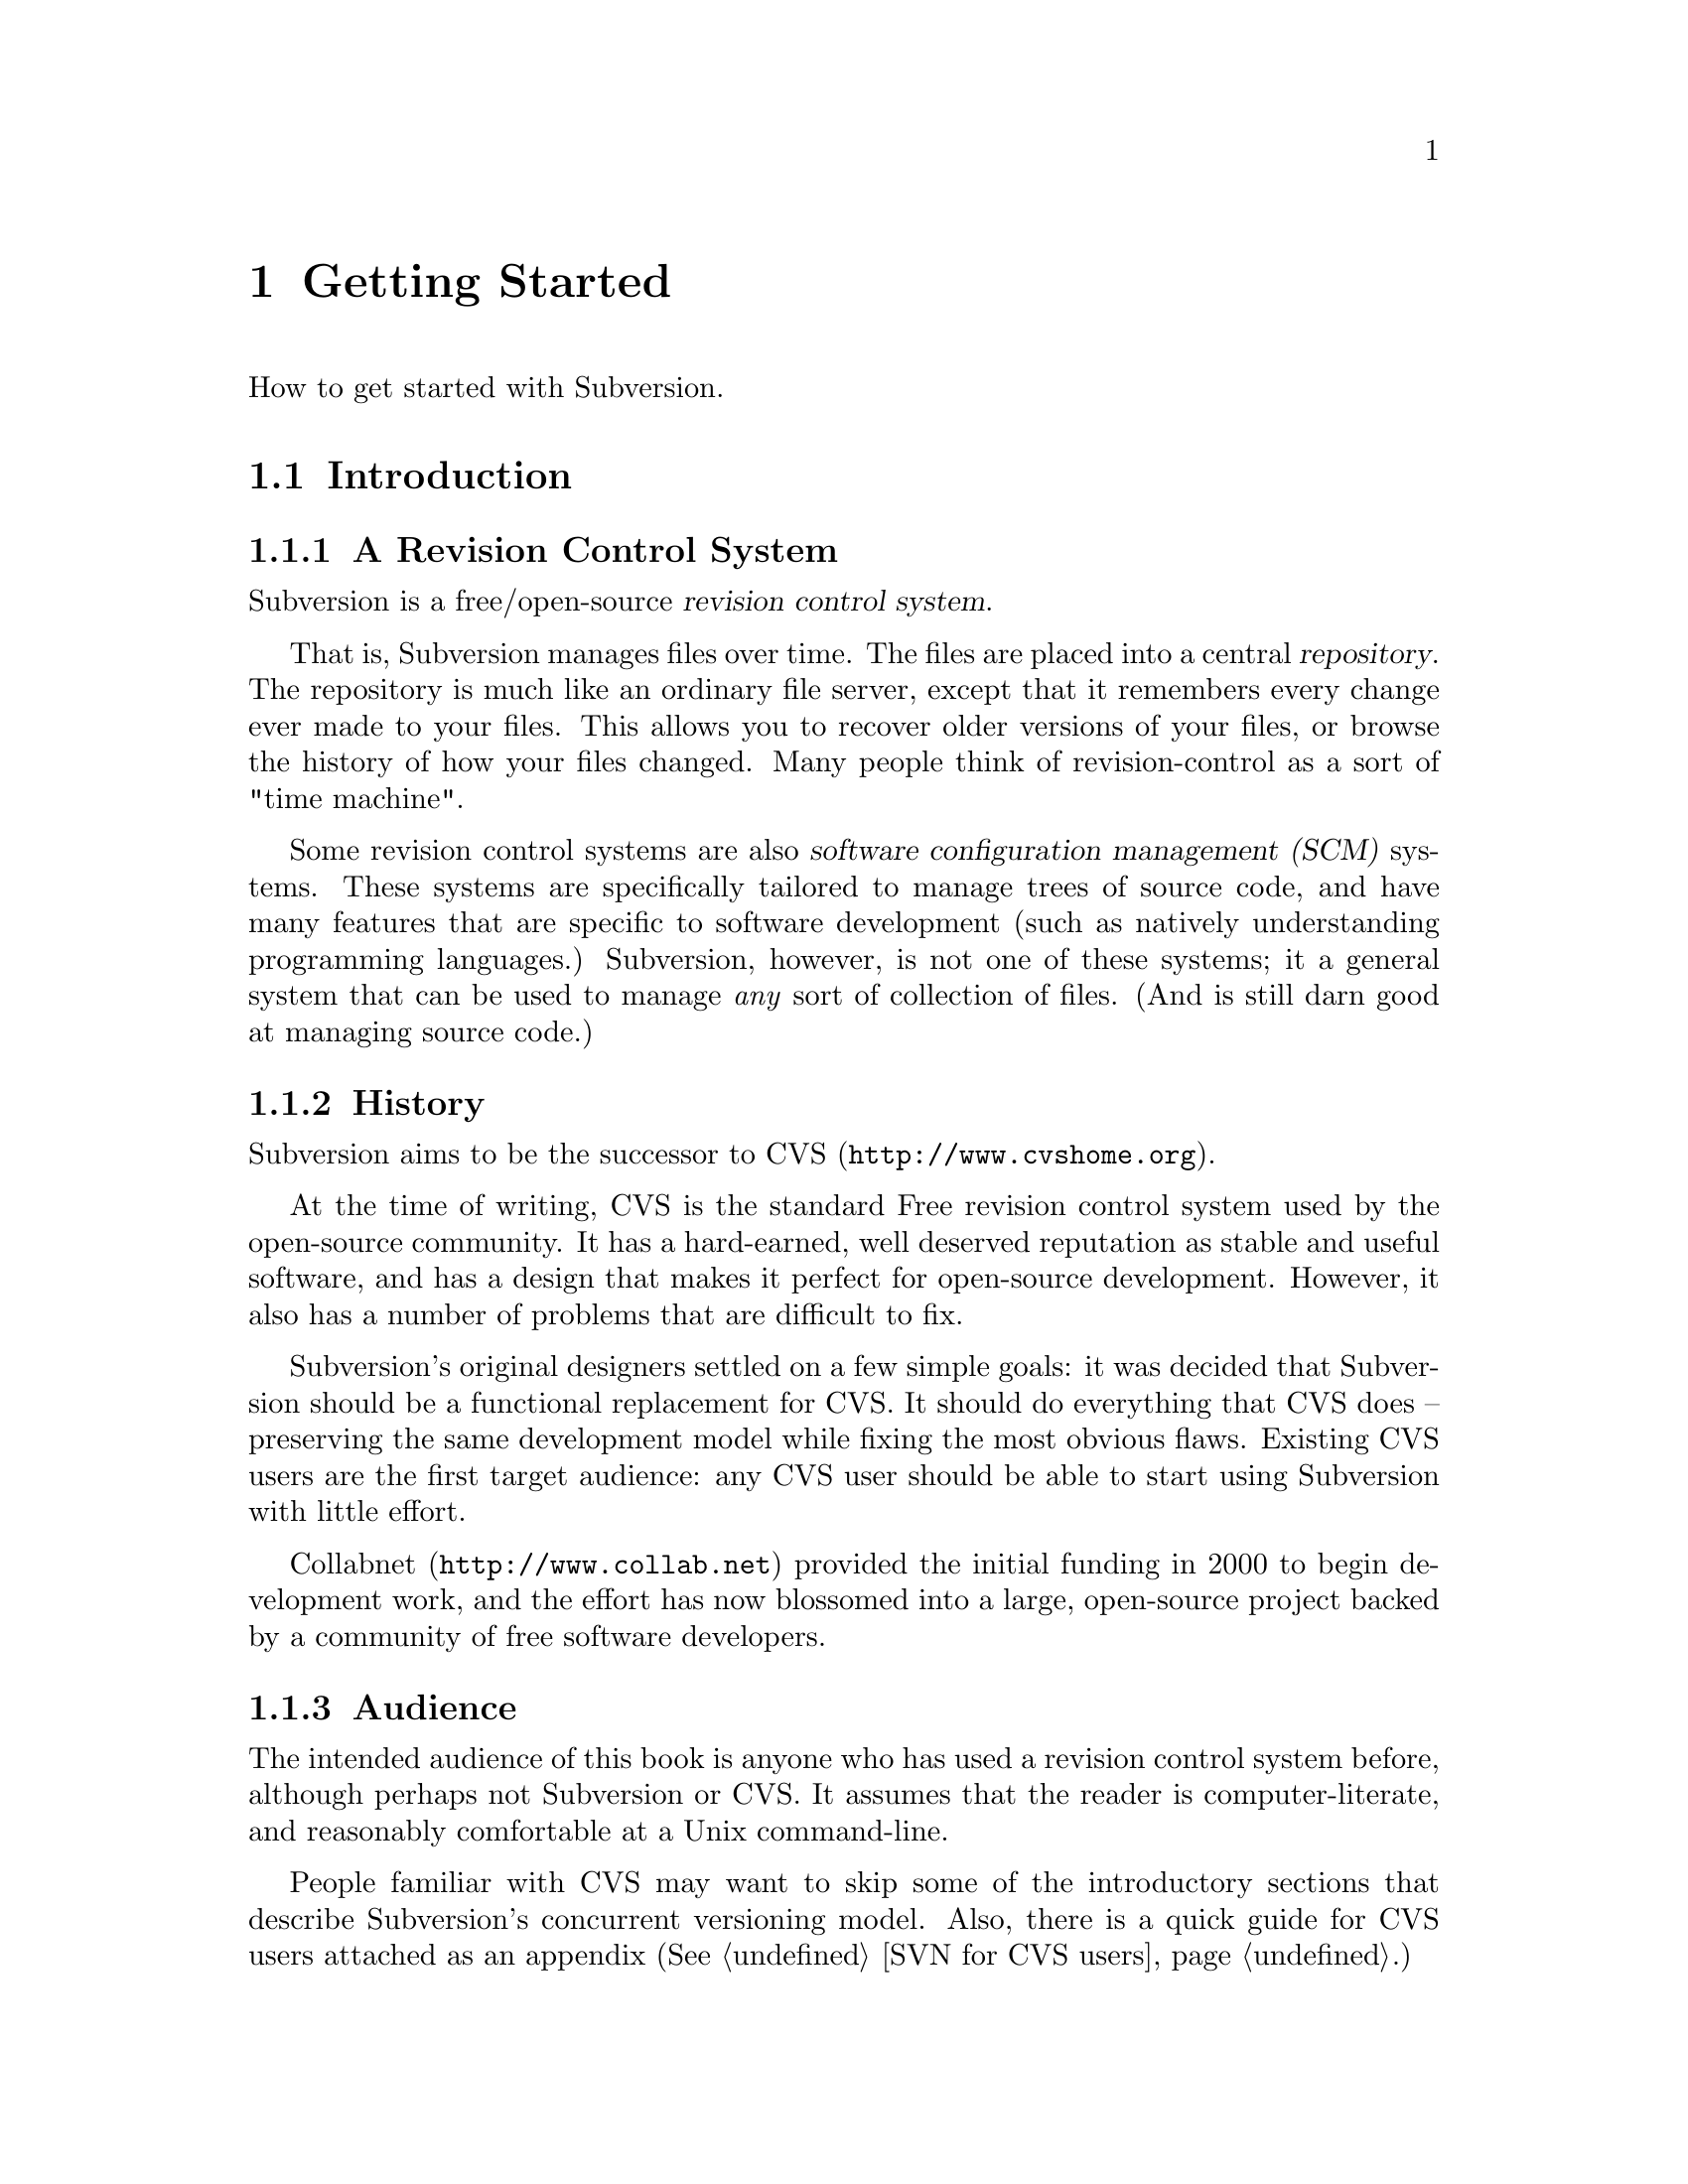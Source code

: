 @node Getting Started
@chapter Getting Started

How to get started with Subversion.

@menu
* Introduction::                History and overview of features.
* Design::                      Overview of system design.
* Installation::                How to obtain Subversion.
* Basics::                      Casual description and first-time walk-through.
@end menu


@c ------------------------------------------------------------------
@node Introduction
@section Introduction

@subsection A Revision Control System

Subversion is a free/open-source @dfn{revision control system}.

That is, Subversion manages files over time.  The files are placed into
a central @dfn{repository}.  The repository is much like an ordinary
file server, except that it remembers every change ever made to your
files.  This allows you to recover older versions of your files, or
browse the history of how your files changed.  Many people think of
revision-control as a sort of "time machine".

Some revision control systems are also @dfn{software configuration
management (SCM)} systems.  These systems are specifically tailored to
manage trees of source code, and have many features that are specific to
software development (such as natively understanding programming
languages.)  Subversion, however, is not one of these systems; it a
general system that can be used to manage @emph{any} sort of collection
of files.  (And is still darn good at managing source code.)


@subsection History

Subversion aims to be the successor to CVS (@url{http://www.cvshome.org}).

At the time of writing, CVS is the standard Free revision control system
used by the open-source community.  It has a hard-earned, well deserved
reputation as stable and useful software, and has a design that makes it
perfect for open-source development.  However, it also has a number of
problems that are difficult to fix.

Subversion's original designers settled on a few simple goals: it was
decided that Subversion should be a functional replacement for CVS.
It should do everything that CVS does -- preserving the same
development model while fixing the most obvious flaws.  Existing CVS
users are the first target audience: any CVS user should be able to
start using Subversion with little effort.

Collabnet (@url{http://www.collab.net}) provided the initial funding
in 2000 to begin development work, and the effort has now blossomed
into a large, open-source project backed by a community of free
software developers.


@subsection Audience

The intended audience of this book is anyone who has used a revision
control system before, although perhaps not Subversion or CVS.  It
assumes that the reader is computer-literate, and reasonably
comfortable at a Unix command-line.

People familiar with CVS may want to skip some of the introductory
sections that describe Subversion's concurrent versioning model.
Also, there is a quick guide for CVS users attached as an appendix
(@xref{SVN for CVS users}.)


@subsection Features

What sort of things does Subversion do better than CVS?  Here's a short
list to whet your appetite:

@itemize @bullet

@item
@b{Directory versioning} The Subversion repository doesn't use RCS
files like CVS; instead, it implements a 'virtual' versioned
filesystem that tracks tree-structures over time.  Files @emph{and}
directories are versioned.  At last, there are real client-side
`move' and `copy' commands.

@item
@b{Atomic commits} A commit either goes into the repository
completely, or not all.

@item
@b{Advanced network layer} The Subversion network server is Apache,
and client and server speak WebDAV protocol to one another.  (see
@ref{Design})

@item
@b{Faster network access} A binary diffing algorithm is used to store
and transmit deltas in both directions, regardless of whether a file
is of text or binary type.

@item
@b{Meta-data} Each file or directory has an invisible hash table
attached.  You can invent and store any arbitrary key/value pairs you
wish: owner, perms, icons, app-creator, mime-type, personal notes,
etc.  This is a general-purpose feature for users.  Properties are
versioned over time, just like file contents.

@item
@b{Hackability} Subversion has no historical baggage; it is primarily
a collection of shared C libraries with well-defined APIs.  This makes
Subversion extremely maintainable and usable by other applications and
languages.

@end itemize


@c ------------------------------------------------------------------
@node Design
@section Design


Subversion has a modular design; it's implemented as a collection of C
libraries.  Each layer has a well-defined purpose and interface.

If you aren't interested in how Subversion works under the hood, feel
free to skip this section and move on to @ref{Installation} and
@ref{Basics}.

Here's a helpful diagram of Subversion's layers.  Program flow begins at
the top of the diagram (initiated by the user) and flows "downward".

@c ### Insert Fitz's nicer TIFF graphic here?  Perhaps use that
@c graphic for dvi or html output, but use the ASCII diagram for info
@c output?  We'll need texinfo conditionals for that.

@example
@group
                    +--------------------+
                    | commandline or GUI |
                    |    client app      |
         +----------+--------------------+----------+ <=== Client interface
         |              Client Library              |
         |                                          |
         |        +----+                            |
         |        |    |                            |
 +-------+--------+    +--------------+--+----------+ <=== Network interface
 | Working Copy   |    |    Remote    |  | Local    |
 | Management lib |    | Repos Access |  | Repos    |
 +----------------+    +--------------+  | Access   |
                       |     neon     |  |          |
                       +--------------+  |          |
                          ^              |          |
                         /               |          |
                   DAV  /                |          |
                       /                 |          |
                      v                  |          |
              +---------+                |          |
              |         |                |          |
              | Apache  |                |          |
              |         |                |          |
              +---------+                |          |
              | mod_DAV |                |          |
            +-------------+              |          |
            | mod_DAV_SVN |              |          |
 +----------+-------------+--------------+----------+ <=== Filesystem interface
 |                                                  |
 |               Subversion Filesystem              |
 |                                                  |
 +--------------------------------------------------+

@end group
@end example


@subsection Filesystem

The Subversion Filesystem is not a kernel-level filesystem that one
would install in an operating system (like the Linux ext2 fs.)  Instead,
it refers to the design of Subversion's repository.  The repository is
built on top of a database -- currently Berkeley DB -- and thus is a
collection of .db files.  However, a library accesses these files and
exports a C API that simulates a filesystem -- specifically, a
"versioned" filesystem.

This means that writing a program to access the repository is like
writing against other filesystem APIs: you can open files and
directories for reading and writing as usual.  The main difference is
that this particular filesystem never loses data when written to; old
versions of files and directories are always saved as historical
artifacts.

Using a database backend also provides other nice features that
Subversion needs: data integrity, atomic writes, recoverability, and hot
backups.


@subsection Network Layer

Subversion has the mark of Apache all over it.  At its very core, the
client uses the Apache Portable Runtime (APR) library.  (This means that
Subversion client compiles and run anywhere Apache httpd does -- right
now, this list includes all flavors of Unix, Win32, BeOS, OS/2, Mac OS
X, and possibly Netware.)

However, Subversion depends on more than just APR -- the Subversion
"server" is Apache httpd itself.  Apache httpd is a time-tested,
extensible open-source server process that is ready for serious use.  It
can sustain a high network load, runs on many platforms, and can operate
through firewalls.  It can use a number of different authentication
protocols and do network pipelining and caching.  By using Apache as a
server, Subversion gets all these features for free.

Subversion uses WebDAV as its network protocol.  DAV (Distributed
Authoring and Versioning) is a whole discussion in itself (see
@url{http://www.webdav.org}) -- but in short, it's an extension to
HTTP that allows reads/writes and "versioning" of files over the web.
The Subversion project is hoping to ride a slowly rising tide of
support for this protocol: all of the latest file-browsers for Win32,
MacOS, and GNOME speak this protocol already.  Interoperability will
(hopefully) become more and more of a boon over time.

For users who simply wish to access Subversion repositories on local
disk, the client can do this too; no network is required.  The
"Repository Access" layer (RA) is an abstract API implemented by both
the DAV and local-access RA libraries.  This is a specific benefit of
writing a "librarized" revision control system: feel like writing a new
network protocol for Subversion?  Just write a new library that
implements the RA API.


@subsection Client Libraries

On the client side, the Subversion "working copy" library maintains
administrative information within special .svn subdirectories, similar
in purpose to the CVS administrative directories found in CVS working
copies.

A glance inside the typical .svn directory turns up a bit more than
usual, however.  The `entries' file contains XML which describes the
current state of the working copy directory (and which basically
serves the purposes of CVS's Entries, Root, and Repository files
combined).  But other items present (and not found in CVS) include
storage locations for the versioned "properties" (the metadata
mentioned in 'Subversion Features' above) and private caches of
pristine versions of each file.  This latter feature provides the
ability to report local modifications -- and do reversions --
@emph{without} network access.  Authentication data is also stored
within .svn/, rather than in a single .cvspass-like file.

The Subversion "client" library has the broadest responsibility; its job
is to mingle the functionality of the working-copy library with that of
the repository-access library, and then to provide a highest-level API
to any application that wishes to perform general revision control
actions.@footnote{For example: the C routine `svn_client_checkout()'
takes a URL as an argument.  It passes this URL to the repository-access
library and opens an authenticated session with a particular repository.
It then asks the repository for a certain tree, and sends this tree into
the working-copy library, which then writes a full working copy to disk
(.svn directories and all.)}

The client library is designed to be used by any application.  While the
Subversion source code includes a standard command-line client, it
should be very easy to write any number of GUI clients on top of the
client library.


@c ------------------------------------------------------------------
@node Installation
@section Installation

### Somebody please write this.  It should describe how to fetch various
binary packages of Subversion for different platforms.  Maybe this
will flesh out once RPMs, .debs, and BSD ports are widely available
from standard locations?

To build from source code, @xref{Compiling and installing}.


@c ------------------------------------------------------------------
@node Basics
@section Basics


If you're an existing CVS user, then the first section, @ref{The
Subversion Development Model}, should already be familiar.  You may just
want to skim it quickly, noting the special definition of "Revision" in
the second subsection.  At some point, you should probably also read the
appendix which describes fundamental differences between CVS and SVN
(@xref{SVN for CVS users}.)


@menu
* The Subversion Development Model::
* Quick Walkthrough::
@end menu

@node The Subversion Development Model
@subsection The Subversion Development Model


@menu
* Working Directories and Repositories::
* Transactions and Revision Numbers::
* How Working Directories Track the Repository::
* Subversion Does Not Lock Files::
@end menu

@node Working Directories and Repositories
@subsubsection Working Directories and Repositories

Suppose you are using Subversion to manage a software project.  There
are two things you will interact with: your working directory, and the
repository.

Your @dfn{working directory} is an ordinary directory tree, on your
local system, containing your project's sources.  You can edit these
files and compile your program from them in the usual way.  Your working
directory is your own private work area: Subversion never changes the
files in your working directory, or publishes the changes you make
there, until you explicitly tell it to do so.

After you've made some changes to the files in your working directory,
and verified that they work properly, Subversion provides commands to
publish your changes to the other people working with you on your
project.  If they publish their own changes, Subversion provides
commands to incorporate those changes into your working directory.

A working directory contains some extra files, created and maintained by
Subversion, to help it carry out these commands.  In particular, these
files help Subversion recognize which files contain unpublished changes,
and which files are out-of-date with respect to others' work.

While your working directory is for your use alone, the @dfn{repository}
is the common public record you share with everyone else working on the
project.  To publish your changes, you use Subversion to put them in the
repository.  (What this means, exactly, we explain below.)  Once your
changes are in the repository, others can tell Subversion to incorporate
your changes into their working directories.  In a collaborative
environment like this, each user will typically have their own working
directory (or perhaps more than one), and all the working directories
will be backed by a single repository, shared amongst all the users.

A Subversion repository holds a single directory tree, and records the
history of changes to that tree.  The repository retains enough
information to recreate any prior state of the tree, compute the
differences between any two prior trees, and report the relations
between files in the tree --- which files are derived from which other
files.

A Subversion repository can hold the source code for several projects;
usually, each project is a subdirectory in the tree.  In this
arrangement, a working directory will usually correspond to a particular
subtree of the repository.

For example, suppose you have a repository laid out like this:
@example
/trunk/paint/Makefile
             canvas.c
             brush.c
       write/Makefile
             document.c
             search.c
@end example

In other words, the repository's root directory has a single
subdirectory named @file{trunk}, which itself contains two
subdirectories: @file{paint} and @file{write}.

To get a working directory, you must @dfn{check out} some subtree of the
repository.  If you check out @file{/trunk/write}, you will get a working
directory like this:
@example
write/Makefile
      document.c
      search.c
      .svn/
@end example
This working directory is a copy of the repository's @file{/trunk/write}
directory, with one additional entry --- @file{.svn} --- which holds the
extra information needed by Subversion, as mentioned above.

Suppose you make changes to @file{search.c}.  Since the @file{.svn}
directory remembers the file's modification date and original contents,
Subversion can tell that you've changed the file.  However, Subversion
does not make your changes public until you explicitly tell it to.

To publish your changes, you can use Subversion's @samp{commit} command:
@example
$ pwd
/home/jimb/write
$ ls -a
.svn/    Makefile   document.c    search.c
$ svn commit search.c
$
@end example

Now your changes to @file{search.c} have been committed to the
repository; if another user checks out a working copy of
@file{/trunk/write}, they will see your text.

Suppose you have a collaborator, Felix, who checked out a working
directory of @file{/trunk/write} at the same time you did.  When you
commit your change to @file{search.c}, Felix's working copy is left
unchanged; Subversion only modifies working directories at the user's
request.

To bring his working directory up to date, Felix can use the Subversion
@samp{update} command.  This will incorporate your changes into his
working directory, as well as any others that have been committed since
he checked it out.
@example
$ pwd
/home/felix/write
$ ls -a
.svn/    Makefile    document.c    search.c
$ svn update
U search.c
$
@end example

The output from the @samp{svn update} command indicates that Subversion
updated the contents of @file{search.c}.  Note that Felix didn't need to
specify which files to update; Subversion uses the information in the
@file{.svn} directory, and further information in the repository, to
decide which files need to be brought up to date.

We explain below what happens when both you and Felix make changes to
the same file.


@node Transactions and Revision Numbers
@subsubsection Transactions and Revision Numbers

A Subversion @samp{commit} operation can publish changes to any number
of files and directories as a single atomic transaction.  In your
working directory, you can change files' contents, create, delete,
rename and copy files and directories, and then commit the completed set
of changes as a unit.

In the repository, each commit is treated as an atomic transaction:
either all the commit's changes take place, or none of them take place.
Subversion tries to retain this atomicity in the face of program
crashes, system crashes, network problems, and other users' actions.  We
may call a commit a @dfn{transaction} when we want to emphasize its
indivisible nature.

Each time the repository accepts a transaction, this creates a new state
of the tree, called a @dfn{revision}.  Each revision is assigned a unique
natural number, one greater than the number of the previous revision.
The initial revision of a freshly created repository is numbered zero,
and consists of an empty root directory.

Unlike those of many other systems, Subversion's revision numbers apply
to an entire tree, not individual files.  Each revision number selects an
entire tree.

It's important to note that working directories do not always correspond
to any single revision in the repository; they may contain files from
several different revisions.  For example, suppose you check out a
working directory from a repository whose most recent revision is 4:
@example
write/Makefile:4
      document.c:4
      search.c:4
@end example

At the moment, this working directory corresponds exactly to revision 4
in the repository.  However, suppose you make a change to
@file{search.c}, and commit that change.  Assuming no other commits have
taken place, your commit will create revision 5 of the repository, and
your working directory will look like this:
@example
write/Makefile:4
      document.c:4
      search.c:5
@end example
Suppose that, at this point, Felix commits a change to
@file{document.c}, creating revision 6.  If you use @samp{svn update} to
bring your working directory up to date, then it will look like this:
@example
write/Makefile:6
      document.c:6
      search.c:6
@end example
Felix's changes to @file{document.c} will appear in your working copy of
that file, and your change will still be present in @file{search.c}.  In
this example, the text of @file{Makefile} is identical in revisions 4, 5,
and 6, but Subversion will mark your working copy with revision 6 to
indicate that it is still current.  So, after you do a clean update at
the root of your working directory, your working directory will
generally correspond exactly to some revision in the repository.



@node How Working Directories Track the Repository
@subsubsection How Working Directories Track the Repository

For each file in a working directory, Subversion records two essential
pieces of information:
@itemize @bullet
@item
what revision of what repository file your working copy is based on
(this is called the file's @dfn{working revision}), and
@item
a timestamp recording when the local copy was last updated by the repository.
@end itemize

Given this information, by talking to the repository, Subversion can
tell which of the following four states a file is in:
@itemize @bullet
@item
@b{Unchanged, and current.}  The file is unchanged in the working
directory, and no changes to that file have been committed to the
repository since its base revision.
@item
@b{Locally changed, and current}.  The file has been changed in the
working directory, and no changes to that file have been committed to
the repository since its base revision.  There are local changes that
have not been committed to the repository.
@item
@b{Unchanged, and out-of-date}.  The file has not been changed in the
working directory, but it has been changed in the repository.  The file
should eventually be updated, to make it current with the public
revision.
@item
@b{Locally changed, and out-of-date}.  The file has been changed both
in the working directory, and in the repository.  The file should be
updated; Subversion will attempt to merge the public changes with the
local changes.  If it can't complete the merge in a plausible way
automatically, Subversion leaves it to the user to resolve the conflict.
@end itemize

The subversion "status" command will show you the state of any item in
your working copy.  @xref{Basic Work Cycle}, in particular the
subsection ``Examine your changes''.

@node Subversion Does Not Lock Files
@subsubsection Subversion Does Not Lock Files

Subversion does not prevent two users from making changes to the same
file at the same time.  For example, if both you and Felix have checked
out working directories of @file{/trunk/write}, Subversion will allow
both of you to change @file{write/search.c} in your working directories.
Then, the following sequence of events will occur:
@itemize @bullet
@item
Suppose Felix tries to commit his changes to @file{search.c} first.  His
commit will succeed, and his text will appear in the latest revision in
the repository.
@item
When you attempt to commit your changes to @file{search.c}, Subversion
will reject your commit, and tell you that you must update
@file{search.c} before you can commit it.
@item
When you update @file{search.c}, Subversion will try to merge Felix's
changes from the repository with your local changes.  By default,
Subversion merges as if it were applying a patch: if your local changes
do not overlap textually with Felix's, then all is well; otherwise,
Subversion leaves it to you to resolve the overlapping
changes.  In either case,
Subversion carefully preserves a copy of the original pre-merge text.
@item
Once you have verified that Felix's changes and your changes have been
merged correctly, you can commit the new revision of @file{search.c},
which now contains everyone's changes.
@end itemize

Some revision control systems provide ``locks'', which prevent others
from changing a file once one person has begun working on it.  In our
experience, merging is preferable to locks, because:
@itemize @bullet
@item
changes usually do not conflict, so Subversion's behavior does the right
thing by default, while locking can interfere with legitimate work;
@item
locking can prevent conflicts within a file, but not conflicts between
files (say, between a C header file and another file that includes it),
so it doesn't really solve the problem; and finally,
@item
people often forget that they are holding locks, resulting in
unnecessary delays and friction.
@end itemize

Of course, the merge process needs to be under the users' control.
Contextual, line-by-line patching is not appropriate for files with
rigid formats, like images or executables.  Subversion attempts to
notice when a file is in a binary format, or is of any mime-type other
than text/*.  For these rigid-format files, Subversion simply presents
you with the two original texts to choose from.  @xref{Basic Work
Cycle}, in particular the subsection ``Merge others' changes''.


@c ------------------------------------

@node Quick Walkthrough
@subsection Quick Walkthrough

The previous section gave an abstract overview of the Subversion
development model.  Here's an opportunity to play with Subversion in
some hands-on examples.  The Subversion commands demoed here are just
small examples of what Subversion can do;  see Chapter 2 for full
explanations of each.


@menu
* Make a repository::
* Make some working copies::
@end menu

@node Make a repository
@subsubsection Make a repository


The Subversion client has an abstract interface for accessing a
repository.  Two "Repository Access" (RA) implementations currently
exist as libraries.  You can see which methods are available to your svn
client like so:

@example
$ svn --version
Subversion Client, version N
compiled Jan 26 2002, 16:43:58

Copyright (C) 2000-2002 CollabNet.
Subversion is open source software, see http://subversion.tigris.org/

The following repository access (RA) modules are available:

* ra_dav : Module for accessing a repository via WebDAV (DeltaV) protocol.
     - handles 'http' schema
* ra_local : Module for accessing a repository on local disk.
     - handles 'file' schema
@end example

If you don't see ra_local, it probably means that Berkeley DB (or
relevant database back-end) wasn't found when compiling your client
binary.  To continue with these examples, you'll need to have ra_local
available.

Start by creating a new, empty repository using the @command{svnadmin}
tool:

@example
$ svnadmin create myrepos
@end example

Let's assume you have a directory @file{someproject} which contains
files that you wish to place under version control:

@example
someproject/foo
            bar
            baz/
            baz/gloo
            baz/bloo
@end example

Once the repository exists, you can initially import your data into it,
using the ra_local access method (invoked by using a 'file' URL):

@example
$ svn import file:///absolute/path/to/myrepos someproject myproj
[...]
Committed revision 1.
@end example

The example above creates a new directory @file{myproj} in the root of
the repository's filesystem, and copies all the data from
@file{someproject} into it.


@node Make some working copies
@subsubsection Make some Working copies

Now check out a fresh "working copy" of your project.  To do this, we
specify a URL to the exact directory within the repository that we want.
The parameter after the URL allows us to name the working copy we check out.

@example
$ svn co file:///usr/local/svn/repos/myproj wc
A  wc/foo
A  wc/bar
A  wc/baz
A  wc/baz/gloo
A  wc/baz/bloo
@end example

Now we have a working copy in a local directory called @file{wc}, which
represents the location @file{/myproj} in the repository (assuming the
repository's root is @url{file:///usr/local/svn/repos}.)

For the sake of example, let's duplicate the working copy, and pretend
it belongs to someone else:

@example
$ cp -R wc wc2
@end example

From here, let's make some changes within our original working copy:

@example
$ cd wc
$ echo "new text" >> bar       # change bar's text
$ svn propset color green foo  # add a metadata property to foo
$ svn rm baz                   # schedule baz directory for deletion
$ touch newfile
$ svn add newfile              # schedule newfile for addition
@end example

That's a lot of changes!  If we were to leave and come back tomorrow,
how could we remember what changes we'd made?  Easy.  The 'status'
command will show us all of the "local modifications" in our working
copy:

@example
$ svn status                   # See what's locally modified
M   ./bar
_M  ./foo
A   ./newfile
D   ./baz
D   ./baz/gloo
D   ./baz/bloo
@end example

According to this output, three items are scheduled to be (D)eleted from
the repository, one item is scheduled to be (A)dded to the repository,
and two items have had their contents (M)odified in some way.  For more
details, be sure to read about @command{svn status} in Chapter 2.

Now we decide to commit our changes, creating Revision 2 in the
repository:

@example
$ svn commit -m "fixed bug #233"
Sending    bar
Sending    foo
Adding     newfile
Deleting   baz
Transmitting data...
Committed revision 2.
@end example

The -m argument is a way of specifying a @dfn{log message}: that is, a
specific description of your change-set sent to the repository.  The log
message is now attached to Revision 2.  A future user might peruse
repository log messages, and now will know what your Revision 2 changes
were for.

Finally, pretend that you are now Felix, or some other collaborator.  If
you go @file{wc2} (that other working copy you made), it will need the
@command{svn update} command to receive the Revision 2 changes:

@example
   $ cd ../wc2                # change to the back-up working copy

   $ svn update               # get changes from repository
   U   ./bar
   _U  ./foo
   A   ./newfile
   D   ./baz
@end example

The output of the @command{update} command tells Felix that baz was
(D)eleted from his working copy, newfile was (A)dded to his working
copy, and that bar and foo had their contents (U)pdated.

If for some reason @file{bar} contained some local changes made by
Felix, then the server changes would be @dfn{merged} into @file{bar}:
that is, @file{bar} would now contain both sets of changes.  Whenever
server changes are merged into a locally-modified file, two possible
things can happen:

@itemize @bullet
@item
The merge can go smoothly.  That is, the two sets of changes do not
overlap.  In this case, @command{svn update} prints a G
(``mer(G)ed'').
@item
The sets of changes overlap, and a C for (C)onflict is printed.  See
section ??? for information about how conflict resolution works.
@end itemize

